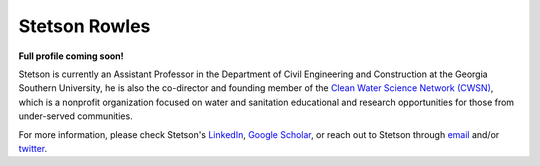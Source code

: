 ==============
Stetson Rowles
==============

**Full profile coming soon!**

Stetson is currently an Assistant Professor in the Department of Civil Engineering and Construction at the Georgia Southern University, he is also the co-director and founding member of the `Clean Water Science Network (CWSN) <http://www.cleanwaterscience.org/>`_, which is a nonprofit organization focused on water and sanitation educational and research opportunities for those from under-served communities.

For more information, please check Stetson's `LinkedIn <https://www.linkedin.com/in/lewis-stetson-rowles-40b24245/>`_, `Google Scholar <https://scholar.google.com/citations?user=lAkbKp0AAAAJ&hl=en>`_, or reach out to Stetson through `email <mailto:lrowles@georgiasouthern.edu>`_ and/or `twitter <https://twitter.com/stetsonwater>`_.